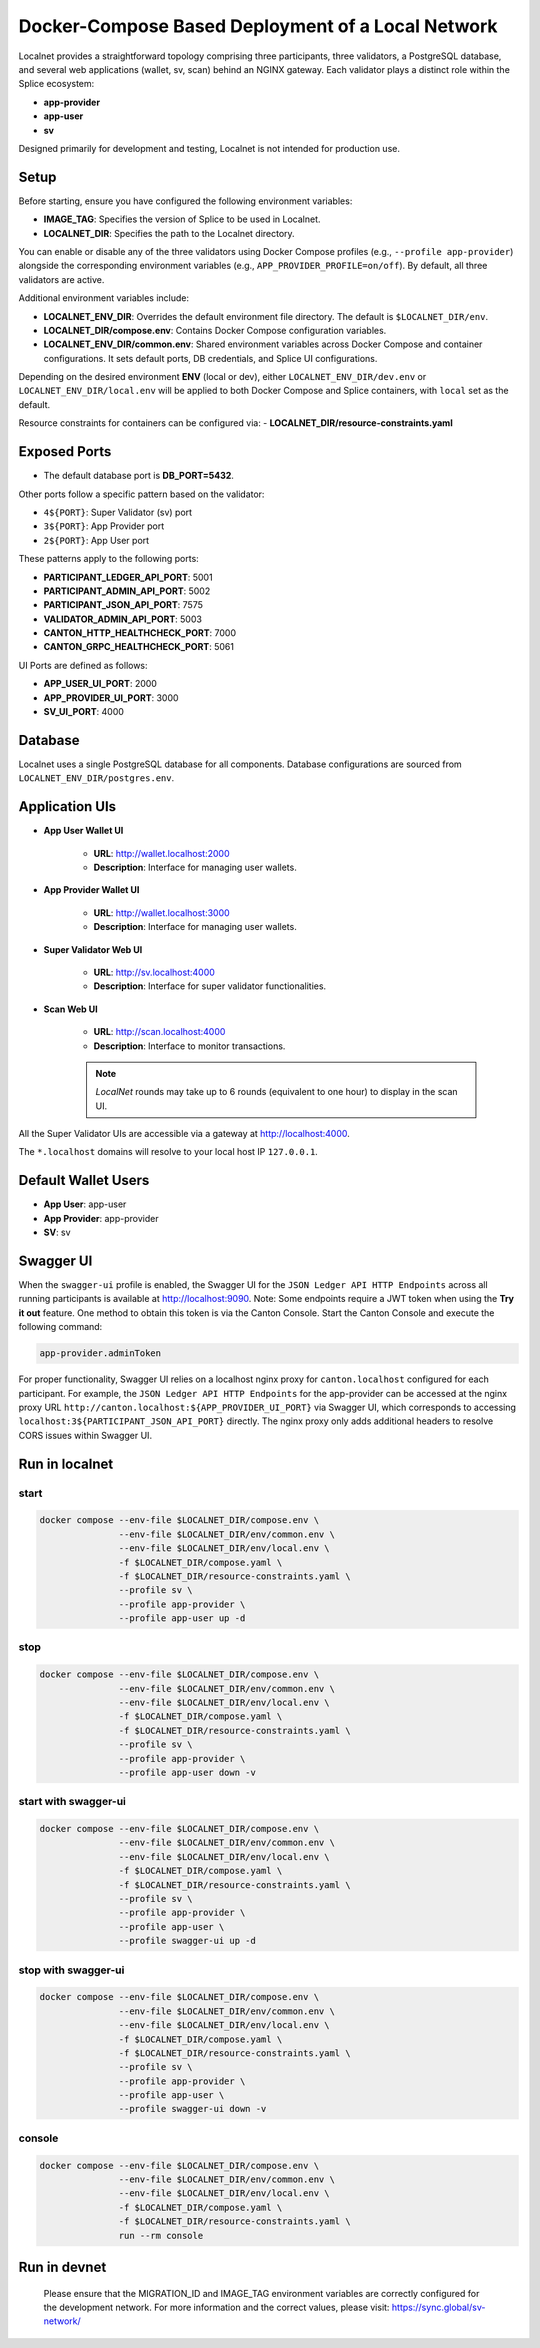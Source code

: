..
   Copyright (c) 2024 Digital Asset (Switzerland) GmbH and/or its affiliates. All rights reserved.
..
   SPDX-License-Identifier: Apache-2.0

.. _localnet:

Docker-Compose Based Deployment of a Local Network
==================================================

Localnet provides a straightforward topology comprising three participants, three validators, a PostgreSQL database, and several web applications (wallet, sv, scan) behind an NGINX gateway. Each validator plays a distinct role within the Splice ecosystem:

- **app-provider**
- **app-user**
- **sv**

Designed primarily for development and testing, Localnet is not intended for production use.

Setup
-----

Before starting, ensure you have configured the following environment variables:

- **IMAGE_TAG**: Specifies the version of Splice to be used in Localnet.
- **LOCALNET_DIR**: Specifies the path to the Localnet directory.

You can enable or disable any of the three validators using Docker Compose profiles (e.g., ``--profile app-provider``) alongside the corresponding environment variables (e.g., ``APP_PROVIDER_PROFILE=on/off``). By default, all three validators are active.

Additional environment variables include:

- **LOCALNET_ENV_DIR**: Overrides the default environment file directory. The default is ``$LOCALNET_DIR/env``.
- **LOCALNET_DIR/compose.env**: Contains Docker Compose configuration variables.
- **LOCALNET_ENV_DIR/common.env**: Shared environment variables across Docker Compose and container configurations. It sets default ports, DB credentials, and Splice UI configurations.

Depending on the desired environment **ENV** (local or dev), either ``LOCALNET_ENV_DIR/dev.env`` or ``LOCALNET_ENV_DIR/local.env`` will be applied to both Docker Compose and Splice containers, with ``local`` set as the default.

Resource constraints for containers can be configured via:
- **LOCALNET_DIR/resource-constraints.yaml**

Exposed Ports
-------------

- The default database port is **DB_PORT=5432**.

Other ports follow a specific pattern based on the validator:

- ``4${PORT}``: Super Validator (sv) port
- ``3${PORT}``: App Provider port
- ``2${PORT}``: App User port

These patterns apply to the following ports:

- **PARTICIPANT_LEDGER_API_PORT**: 5001
- **PARTICIPANT_ADMIN_API_PORT**: 5002
- **PARTICIPANT_JSON_API_PORT**: 7575
- **VALIDATOR_ADMIN_API_PORT**: 5003
- **CANTON_HTTP_HEALTHCHECK_PORT**: 7000
- **CANTON_GRPC_HEALTHCHECK_PORT**: 5061

UI Ports are defined as follows:

- **APP_USER_UI_PORT**: 2000
- **APP_PROVIDER_UI_PORT**: 3000
- **SV_UI_PORT**: 4000

Database
--------

Localnet uses a single PostgreSQL database for all components. Database configurations are sourced from ``LOCALNET_ENV_DIR/postgres.env``.

Application UIs
---------------

- **App User Wallet UI**

    - **URL**: `http://wallet.localhost:2000 <http://wallet.localhost:2000>`_
    - **Description**: Interface for managing user wallets.

- **App Provider Wallet UI**

    - **URL**: `http://wallet.localhost:3000 <http://wallet.localhost:3000>`_
    - **Description**: Interface for managing user wallets.

- **Super Validator Web UI**

    - **URL**: `http://sv.localhost:4000 <http://sv.localhost:4000>`_
    - **Description**: Interface for super validator functionalities.

- **Scan Web UI**

    - **URL**: `http://scan.localhost:4000 <http://scan.localhost:4000>`_
    - **Description**: Interface to monitor transactions.

    .. note::
         `LocalNet` rounds may take up to 6 rounds (equivalent to one hour) to display in the scan UI.

All the Super Validator UIs are accessible via a gateway at `http://localhost:4000 <http://localhost:4000>`_.

The ``*.localhost`` domains will resolve to your local host IP ``127.0.0.1``.

Default Wallet Users
--------------------

- **App User**: app-user
- **App Provider**: app-provider
- **SV**: sv

Swagger UI
----------

When the ``swagger-ui`` profile is enabled, the Swagger UI for the ``JSON Ledger API HTTP Endpoints`` across all running participants is available at `http://localhost:9090 <http://localhost:9090>`_.
Note: Some endpoints require a JWT token when using the **Try it out** feature. One method to obtain this token is via the Canton Console. Start the Canton Console and execute the following command:

.. code-block:: none

     app-provider.adminToken

For proper functionality, Swagger UI relies on a localhost nginx proxy for ``canton.localhost`` configured for each participant. For example, the ``JSON Ledger API HTTP Endpoints`` for the app-provider can be accessed at the nginx proxy URL ``http://canton.localhost:${APP_PROVIDER_UI_PORT}`` via Swagger UI, which corresponds to accessing ``localhost:3${PARTICIPANT_JSON_API_PORT}`` directly. The nginx proxy only adds additional headers to resolve CORS issues within Swagger UI.

Run in localnet
----------------

start
^^^^^

.. code-block:: bash

   docker compose --env-file $LOCALNET_DIR/compose.env \
                  --env-file $LOCALNET_DIR/env/common.env \
                  --env-file $LOCALNET_DIR/env/local.env \
                  -f $LOCALNET_DIR/compose.yaml \
                  -f $LOCALNET_DIR/resource-constraints.yaml \
                  --profile sv \
                  --profile app-provider \
                  --profile app-user up -d

stop
^^^^

.. code-block:: bash

   docker compose --env-file $LOCALNET_DIR/compose.env \
                  --env-file $LOCALNET_DIR/env/common.env \
                  --env-file $LOCALNET_DIR/env/local.env \
                  -f $LOCALNET_DIR/compose.yaml \
                  -f $LOCALNET_DIR/resource-constraints.yaml \
                  --profile sv \
                  --profile app-provider \
                  --profile app-user down -v

start with swagger-ui
^^^^^^^^^^^^^^^^^^^^^^

.. code-block:: bash

   docker compose --env-file $LOCALNET_DIR/compose.env \
                  --env-file $LOCALNET_DIR/env/common.env \
                  --env-file $LOCALNET_DIR/env/local.env \
                  -f $LOCALNET_DIR/compose.yaml \
                  -f $LOCALNET_DIR/resource-constraints.yaml \
                  --profile sv \
                  --profile app-provider \
                  --profile app-user \
                  --profile swagger-ui up -d

stop with swagger-ui
^^^^^^^^^^^^^^^^^^^^^

.. code-block:: bash

   docker compose --env-file $LOCALNET_DIR/compose.env \
                  --env-file $LOCALNET_DIR/env/common.env \
                  --env-file $LOCALNET_DIR/env/local.env \
                  -f $LOCALNET_DIR/compose.yaml \
                  -f $LOCALNET_DIR/resource-constraints.yaml \
                  --profile sv \
                  --profile app-provider \
                  --profile app-user \
                  --profile swagger-ui down -v

console
^^^^^^^

.. code-block:: bash

   docker compose --env-file $LOCALNET_DIR/compose.env \
                  --env-file $LOCALNET_DIR/env/common.env \
                  --env-file $LOCALNET_DIR/env/local.env \
                  -f $LOCALNET_DIR/compose.yaml \
                  -f $LOCALNET_DIR/resource-constraints.yaml \
                  run --rm console

Run in devnet
-------------
   Please ensure that the MIGRATION_ID and IMAGE_TAG environment variables are correctly configured for the development network.
   For more information and the correct values, please visit: https://sync.global/sv-network/

.. code-block:: bash
   export ENV=dev
   export SV_PROFILE=off
   export MIGRATION_ID=??? # Set the migration ID to the desired value
   export IMAGE_TAG=??? # Set the image tag to the desired value
   docker compose --env-file ${LOCALNET_DIR}/compose.env \
                  --env-file ${LOCALNET_DIR}/env/common.env \
                  --env-file ${LOCALNET_DIR}/env/dev.env \
                  -f ${LOCALNET_DIR}/compose.yaml \
                  -f ${LOCALNET_DIR}/resource-constraints.yaml \
                  --profile app-provider \
                  --profile app-user up -d
